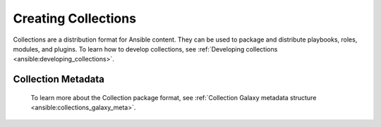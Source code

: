 .. _creating_content_collections:

********************
Creating Collections
********************

Collections are a distribution format for Ansible content. They can be used to
package and distribute playbooks, roles, modules, and plugins. To learn how to develop collections, see  :ref:`Developing collections <ansible:developing_collections>`.


.. _collection_metadata:

Collection Metadata
===================

 To learn more about the Collection package format,  see  :ref:`Collection Galaxy metadata structure <ansible:collections_galaxy_meta>`.
